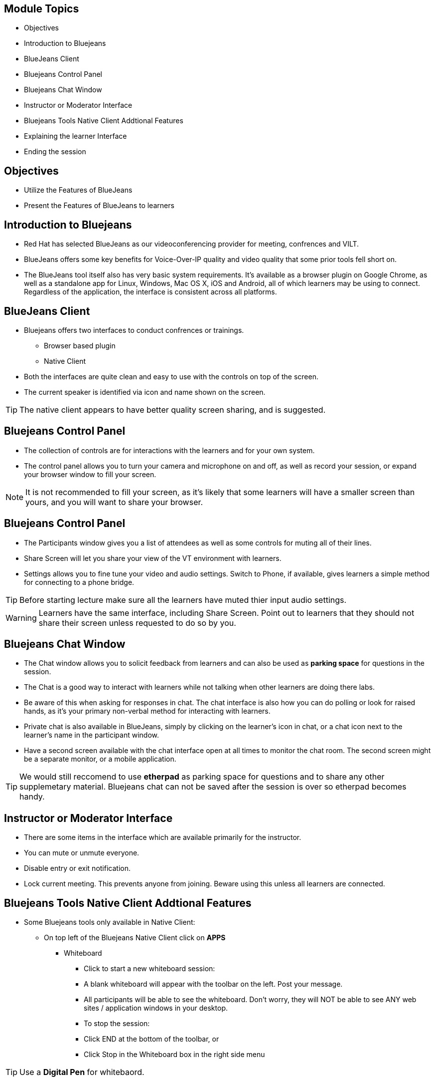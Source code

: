 :noaudio:
ifdef::revealjs_slideshow[]
[#cover,data-background-image="image/1156524-bg_redhat.png" data-background-color="#cc0000"]
== &nbsp;

[#cover-h1]
GPTE Virtual Training Guide

[#cover-h2]
Tools for VILT

[#cover-logo]
image::{revealjs_cover_image}[]

endif::[]


== Module Topics
:scrollbar:
:data-uri:


* Objectives
* Introduction to Bluejeans
* BlueJeans Client
* Bluejeans Control Panel
* Bluejeans Chat Window
* Instructor or Moderator Interface
* Bluejeans Tools Native Client Addtional Features
* Explaining the learner Interface
* Ending the session



== Objectives
:scrollbar:
:data-uri:

* Utilize the Features of BlueJeans

* Present the Features of BlueJeans to learners


== Introduction to Bluejeans
:scrollbar:
:data-uri:

* Red Hat has selected BlueJeans as our videoconferencing provider for meeting, confrences and VILT.

* BlueJeans offers some key benefits for Voice-Over-IP quality and video quality that some prior tools fell short on.

* The BlueJeans tool itself also has very basic system requirements. It's available as a browser plugin on Google Chrome, as well as a standalone app for Linux, Windows, Mac OS X, iOS and Android, all of which learners may be using to connect. Regardless of the application, the interface is consistent across all platforms.

== BlueJeans Client
:scrollbar:
:data-uri:

* Bluejeans offers two interfaces to conduct confrences or trainings.
  ** Browser based plugin
  ** Native Client
* Both the interfaces are quite clean and easy to use with the controls on top of the screen.
* The current speaker is identified via icon and name shown on the screen.

[TIP]
The native client appears to have better quality screen sharing, and is suggested.

== Bluejeans Control Panel
:scrollbar:
:data-uri:

* The collection of controls are for interactions with the learners and for your own system.

* The control panel allows you to turn your camera and microphone on and off, as well as record your session, or expand your browser window to fill your screen.


[NOTE]
It is not recommended to fill your screen, as it's likely that some learners will have a smaller screen than yours, and you will want to share your browser.


== Bluejeans Control Panel
:scrollbar:
:data-uri:

* The Participants window gives you a list of attendees as well
as some controls for muting all of their lines.

* Share Screen will let you share your view of the VT
environment with learners.

* Settings allows you to fine tune your video and audio settings. Switch
to Phone, if available, gives learners a simple method for connecting to a phone bridge.

[TIP]
Before starting lecture make sure all the learners have muted thier input audio settings.

[WARNING]
Learners have the same interface, including Share Screen. Point out to learners that
they should not share their screen unless requested to do so by you.
 
== Bluejeans Chat Window
:scrollbar:
:data-uri:

* The Chat window allows you to solicit feedback from learners and can also be used as *parking space* for questions in the session.

* The Chat is a good way to interact with learners while not talking when other learners are doing there labs. 

* Be aware of this when asking for responses in chat. The chat interface is also how you can do polling or look for raised hands, as it's your primary non-verbal method for interacting with learners. 

* Private chat is also available in BlueJeans, simply by clicking on the learner's icon in chat, or a chat icon next to the learner's name in the participant
window.

* Have a second screen available with the chat interface open at all times to monitor
the chat room. The second screen might be a separate monitor, or a mobile
application.

[TIP]
We would still reccomend to use *etherpad* as parking space for questions and to share
any other supplemetary material. Bluejeans chat can not be saved after the session is over so etherpad becomes handy. 


== Instructor or Moderator Interface
:scrollbar:
:data-uri:

* There are some items in the interface which are available primarily for the instructor.

* You can mute or unmute everyone.

* Disable entry or exit notification.

* Lock current meeting. This prevents anyone from joining. Beware using
this unless all learners are connected.

== Bluejeans Tools Native Client Addtional Features
:scrollbar:
:data-uri:

* Some Bluejeans tools only available in Native Client:
** On top left of the Bluejeans Native Client click on *APPS*
*** Whiteboard

**** Click to start a new whiteboard session:

**** A blank whiteboard will appear with the toolbar on the left. Post your message.
**** All participants will be able to see the whiteboard. Don't worry, they will NOT be able to see ANY web sites / application windows in your desktop.
**** To stop the session:
**** Click END at the bottom of the toolbar, or
**** Click Stop in the Whiteboard box in the right side menu 

[TIP]
Use a *Digital Pen* for whitebaord.

== Bluejeans Tools Native Client Addtional Features
:scrollbar:
:data-uri:

* Annotation

** Click to Start Annotation, then click the grey bar to start screensharing:
** Meeting participants will then be shown the last screen (web site or app window) you were on prior to the App 2.x window
** With Annotation, you can only share your entire desktop, not a specific application only
** The tool bar will appear on the left. Use the tools to annotate over the screen displayed.
** To stop the annotation, click END at the bottom of the toolbar (or click Stop in the Annotation box in the right side menu). Your screen will continue to be shared to all.
** Go to another webpage or app you want to share, then click the "Annotate" blue bar at top to bring up the toolbar for that page. This blue Annotate bar will also be seen when you are screen sharing, from a Mac.
** To stop screen sharing, click the red bar at the top.
** The floating widget appears while you are screen sharing. Drag it, as needed:
** Click the return arrow at top left to jump back to the app screen
** Click the Camera or Microphone icon to mute (or unmute), or the green screen icon to stop screen sharing
** Hide the participant's video from the top right icon
** Expand the widget window from the lower right corner


== Explaining the learner Interface
:scrollbar:
:data-uri:

* When running a class, start the first day with an explanation of the interface controls. 

* The four key areas are the Settings, Chat, Participants, and reminding learners not to Share Screen unless requested.

* Your first step should be to share your screen. Click the Share Screen icon, and you will be presented with a dialog.

* Share your browser window so you can then step learners through the other features of the interface.

[TIP]
Share your entire desktop. Sharing a single app doesn't zoom the size of the app, it
just places a blue-grey background around it. Of course, be aware that everything on
your desktop will be visible!(Make sure you do not have anything on desktop which you do want learners to see.)


== Ending the session
:scrollbar:
:data-uri:

* At the end of the day, you will want learners to log out.

* Direct them to the Leave icon, then click the Leave button, or have them exit their browser.

* The instructor or moderator can drop everyone from the call when leaving. There's also the option to drop people from the meeting for up to 10 minutes after you leave.

* . Do not leave the meeting running without being there! If learners need to contact you after hours, suggest email or etherpad.